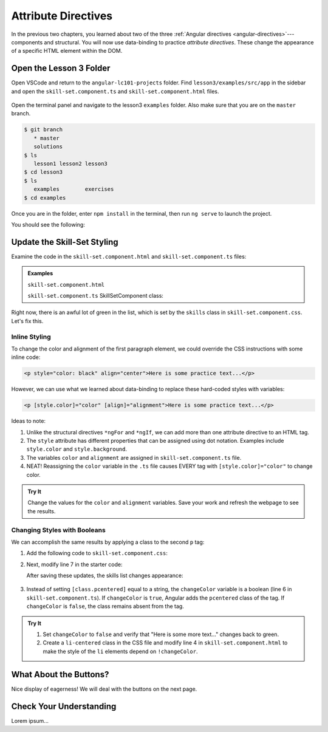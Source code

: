 Attribute Directives
=====================

In the previous two chapters, you learned about two of the three
:ref:`Angular directives <angular-directives>`---components and structural. You
will now use data-binding to practice *attribute directives*. These change the
appearance of a specific HTML element within the DOM.

Open the Lesson 3 Folder
-------------------------

Open VSCode and return to the ``angular-lc101-projects`` folder. Find
``lesson3/examples/src/app`` in the sidebar and open the
``skill-set.component.ts`` and ``skill-set.component.html`` files.

.. figure:: ./figures/lesson3-menu.png
   :alt: Access Angular lesson 3 in VSCode.

Open the terminal panel and navigate to the lesson3 ``examples`` folder. Also
make sure that you are on the ``master`` branch.

.. sourcecode:: bash

   $ git branch
      * master
      solutions
   $ ls
      lesson1 lesson2 lesson3
   $ cd lesson3
   $ ls
      examples        exercises
   $ cd examples

Once you are in the folder, enter ``npm install`` in the terminal, then run
``ng serve`` to launch the project.

You should see the following:

.. figure:: ./figures/lesson3-attribute-directive-practice-start.png
   :alt: Attribute directives starting screen.

Update the Skill-Set Styling
-----------------------------

Examine the code in the ``skill-set.component.html`` and
``skill-set.component.ts`` files:

.. admonition:: Examples

   ``skill-set.component.html``

   .. sourcecode:: html+ng2
      :linenos:

      <div class="skills">
         <h3>{{listHeading}}</h3>
         <ul>
            <li *ngFor="let skill of skills">{{skill}}</li>
         </ul>
         <p>Here is some practice text...</p>
         <p>Here is some more practice text...</p>
      </div>

   ``skill-set.component.ts`` SkillSetComponent class:

   .. sourcecode:: TypeScript
      :linenos:

      export class SkillSetComponent implements OnInit {
         listHeading: string = 'Some Coding Skills I Know';
         skills: string[] = ['Loops', 'Conditionals', 'Functions', 'Classes', 'Modules', 'Git', 'HTML/CSS'];
         color: string = 'black';
         alignment: string = 'center';
         changeColor: boolean = true;

         constructor() { }

         ngOnInit() { }

      }

Right now, there is an awful lot of green in the list, which is set by the
``skills`` class in ``skill-set.component.css``. Let's fix this.

Inline Styling
^^^^^^^^^^^^^^^

To change the color and alignment of the first paragraph element, we could
override the CSS instructions with some inline code:

.. sourcecode:: html

   <p style="color: black" align="center">Here is some practice text...</p>

However, we can use what we learned about data-binding to replace these
hard-coded styles with variables:

.. sourcecode:: html+ng2

   <p [style.color]="color" [align]="alignment">Here is some practice text...</p>

Ideas to note:

#. Unlike the structural directives ``*ngFor`` and ``*ngIf``, we can add more
   than one attribute directive to an HTML tag.
#. The ``style`` attribute has different properties that can be assigned using
   dot notation. Examples include ``style.color`` and ``style.background``.
#. The variables ``color`` and ``alignment`` are assigned in
   ``skill-set.component.ts`` file.
#. NEAT! Reassigning the ``color`` variable in the ``.ts`` file causes EVERY
   tag with ``[style.color]="color"`` to change color.

.. admonition:: Try It

   Change the values for the ``color`` and ``alignment`` variables. Save your
   work and refresh the webpage to see the results.

Changing Styles with Booleans
^^^^^^^^^^^^^^^^^^^^^^^^^^^^^^

We can accomplish the same results by applying a class to the second ``p`` tag:

#. Add the following code to ``skill-set.component.css``:

   .. sourcecode:: html
      :linenos:

      .pcentered {
         color: black;
         text-align: center;
      }

#. Next, modify line 7 in the starter code:

   .. sourcecode:: html+ng2
      :linenos:

      <div class="skills">
         <h3>{{listHeading}}</h3>
         <ul>
            <li *ngFor="let skill of skills">{{skill}}</li>
         </ul>
         <p [style.color]="color" [align]="alignment">Here is some practice text...</p>
         <p [class.pcentered]="changeColor">Here is some more practice text...</p>
         <div>Here is another line of practice text...</div>
      </div>

   After saving these updates, the skills list changes appearance:

   .. figure:: ./figures/lesson3-styled-skill-text.png
      :alt: Attribute directives midpoint screen.

#. Instead of setting ``[class.pcentered]`` equal to a string, the
   ``changeColor`` variable is a boolean (line 6 in
   ``skill-set.component.ts``). If ``changeColor`` is ``true``, Angular adds
   the ``pcentered`` class of the tag. If ``changeColor`` is ``false``, the
   class remains absent from the tag.

.. admonition:: Try It

   #. Set ``changeColor`` to ``false`` and verify that "Here is some more
      text..." changes back to green.
   #. Create a ``li-centered`` class in the CSS file and modify line 4  in
      ``skill-set.component.html`` to make the style of the ``li`` elements
      depend on ``!changeColor``.

What About the Buttons?
------------------------

Nice display of eagerness! We will deal with the buttons on the next page.

Check Your Understanding
-------------------------

Lorem ipsum...
